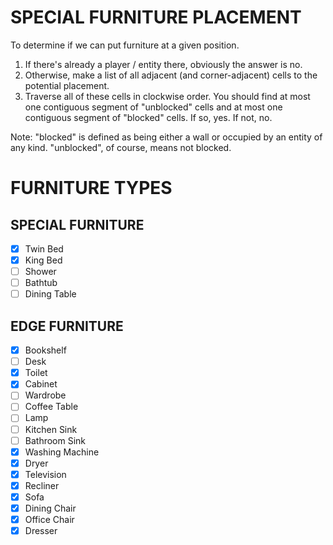 
* SPECIAL FURNITURE PLACEMENT
  To determine if we can put furniture at a given position.

  1. If there's already a player / entity there, obviously the answer
     is no.
  2. Otherwise, make a list of all adjacent (and corner-adjacent)
     cells to the potential placement.
  3. Traverse all of these cells in clockwise order. You should find
     at most one contiguous segment of "unblocked" cells and at most
     one contiguous segment of "blocked" cells. If so, yes. If not,
     no.

  Note: "blocked" is defined as being either a wall or occupied by an
  entity of any kind. "unblocked", of course, means not blocked.
* FURNITURE TYPES
** SPECIAL FURNITURE
   + [X] Twin Bed
   + [X] King Bed
   + [ ] Shower
   + [ ] Bathtub
   + [ ] Dining Table
** EDGE FURNITURE
   + [X] Bookshelf
   + [ ] Desk
   + [X] Toilet
   + [X] Cabinet
   + [ ] Wardrobe
   + [ ] Coffee Table
   + [ ] Lamp
   + [ ] Kitchen Sink
   + [ ] Bathroom Sink
   + [X] Washing Machine
   + [X] Dryer
   + [X] Television
   + [X] Recliner
   + [X] Sofa
   + [X] Dining Chair
   + [X] Office Chair
   + [X] Dresser
